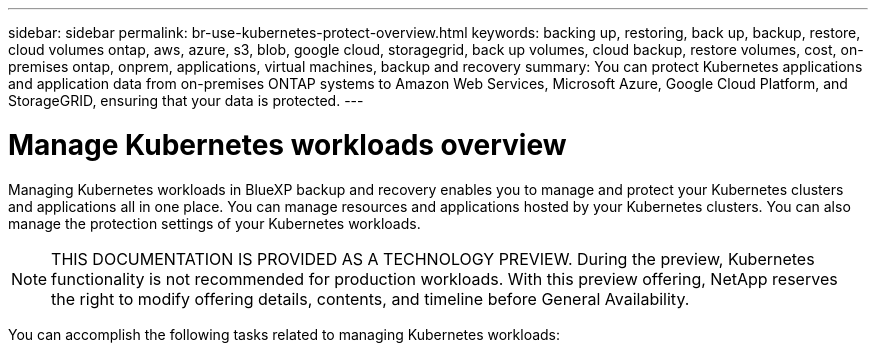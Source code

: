---
sidebar: sidebar
permalink: br-use-kubernetes-protect-overview.html
keywords: backing up, restoring, back up, backup, restore, cloud volumes ontap, aws, azure, s3, blob, google cloud, storagegrid, back up volumes, cloud backup, restore volumes, cost, on-premises ontap, onprem, applications, virtual machines, backup and recovery
summary: You can protect Kubernetes applications and application data from on-premises ONTAP systems to Amazon Web Services, Microsoft Azure, Google Cloud Platform, and StorageGRID, ensuring that your data is protected. 
---

= Manage Kubernetes workloads overview 
:hardbreaks:
:nofooter:
:icons: font
:linkattrs:
:imagesdir: ./media/

[.lead]
Managing Kubernetes workloads in BlueXP backup and recovery enables you to manage and protect your Kubernetes clusters and applications all in one place. You can manage resources and applications hosted by your Kubernetes clusters. You can also manage the protection settings of your Kubernetes workloads.

NOTE: THIS DOCUMENTATION IS PROVIDED AS A TECHNOLOGY PREVIEW. During the preview, Kubernetes functionality is not recommended for production workloads. With this preview offering, NetApp reserves the right to modify offering details, contents, and timeline before General Availability.

You can accomplish the following tasks related to managing Kubernetes workloads:

// Link to discover workloads
//* link:br-start-discover.html#discover-kubernetes-workloads[Discover Kubernetes workloads].
//* link:br-use-manage-kubernetes-clusters.html[Manage Kubernetes clusters].
//* link:br-use-protect-kubernetes-applications.html[Add and protect Kubernetes applications].
//* link:br-use-manage-kubernetes-applications.html[Manage Kubernetes applications].
//* link:br-use-restore-kubernetes-applications.html[Restore Kubernetes applications].

 
